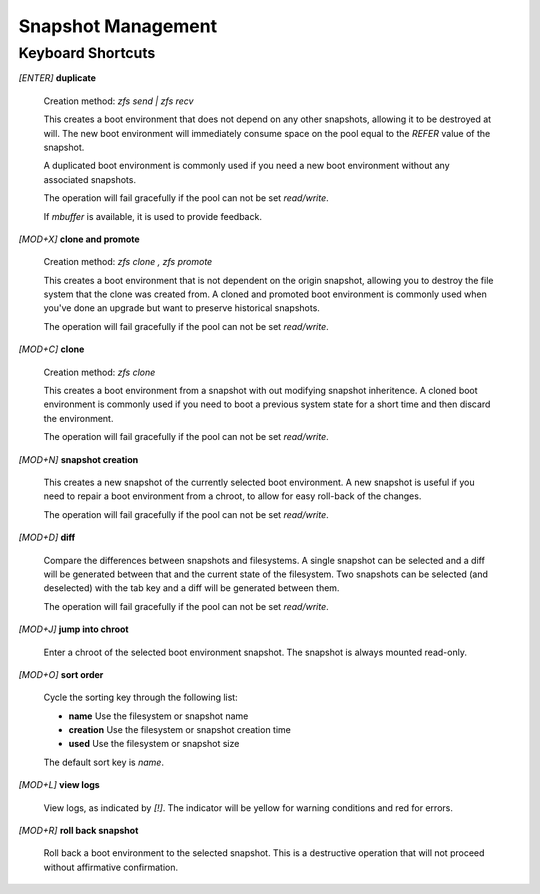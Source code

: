 Snapshot Management
===================

Keyboard Shortcuts
------------------

*[ENTER]* **duplicate**

  Creation method: *zfs send | zfs recv*

  This creates a boot environment that does not depend on any other snapshots, allowing it to be destroyed at will. The new boot environment will immediately consume space on the pool equal to the *REFER* value of the snapshot.

  A duplicated boot environment is commonly used if you need a new boot environment without any associated snapshots.

  The operation will fail gracefully if the pool can not be set *read/write*.

  If *mbuffer* is available, it is used to provide feedback.

*[MOD+X]* **clone and promote**

  Creation method: *zfs clone , zfs promote*

  This creates a boot environment that is not dependent on the origin snapshot, allowing you to destroy the file system that the clone was created from. A cloned and promoted boot environment is commonly used when you've done an upgrade but want to preserve historical snapshots.

  The operation will fail gracefully if the pool can not be set *read/write*.

*[MOD+C]* **clone**

  Creation method: *zfs clone*

  This creates a boot environment from a snapshot with out modifying snapshot inheritence. A cloned boot environment is commonly used if you need to boot a previous system state for a short time and then discard the environment.

  The operation will fail gracefully if the pool can not be set *read/write*.

*[MOD+N]* **snapshot creation**

  This creates a new snapshot of the currently selected boot environment. A new snapshot is useful if you need to repair a boot environment from a chroot, to allow for easy roll-back of the changes.

  The operation will fail gracefully if the pool can not be set *read/write*.

*[MOD+D]* **diff**

  Compare the differences between snapshots and filesystems. A single snapshot can be selected and a diff will be generated between that and the current state of the filesystem. Two snapshots can be selected (and deselected) with the tab key and a diff will be generated between them.

  The operation will fail gracefully if the pool can not be set *read/write*.

*[MOD+J]* **jump into chroot**

  Enter a chroot of the selected boot environment snapshot. The snapshot is always mounted read-only.

*[MOD+O]* **sort order**

  Cycle the sorting key through the following list:

  * **name** Use the filesystem or snapshot name
  * **creation** Use the filesystem or snapshot creation time
  * **used** Use the filesystem or snapshot size

  The default sort key is *name*.

*[MOD+L]* **view logs**

  View logs, as indicated by *[!]*. The indicator will be yellow for warning conditions and red for errors.

*[MOD+R]* **roll back snapshot**

  Roll back a boot environment to the selected snapshot. This is a destructive operation that will not proceed without affirmative confirmation.
